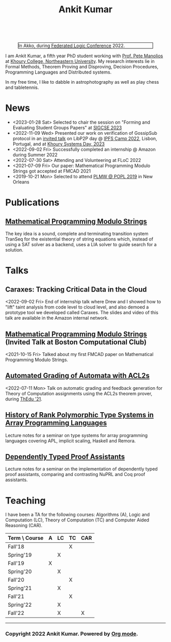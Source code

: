 :PROPERTIES:
:CATEGORY: blog
:updated:  <2022-09-09 Fri>
:END:

#+begin_export HTML
<script>
  window.dataLayer = window.dataLayer || [];
  function gtag(){dataLayer.push(arguments);}
  gtag('js', new Date());
  gtag('config', 'UA-65031131-1');
</script>
<script async src="https://www.googletagmanager.com/gtag/js?id=UA-65031131-1"></script>
<script src="https://kit.fontawesome.com/f03fc502d0.js"
  crossorigin="anonymous"></script>

<div class="social-media-bar">
  <a href="https://scholar.google.com/citations?user=8f9-QK4AAAAJ&hl=en" target="_blank">
    <i class="fa fa-graduation-cap"></i>
  </a>
  <a href="https://github.com/ankitku" target="_blank">
    <i class="fa fa-github"></i>
  </a>
  <a href="https://www.linkedin.com/in/ankitkumar1988/" target="_blank">
    <i class="fa fa-linkedin"></i>
  </a>
  <a href="https://twitter.com/_ankitku" target="_blank">
    <i class="fa fa-twitter"></i>
  </a>
  <a href="./stuff/Ankit_CV.pdf" target="_blank">
    <i class="fa fa-file-lines"></i>
  </a>
</div>
<br style="clear:both;" />
#+END_EXPORT


#+TITLE: Ankit Kumar

#+NAME: me
#+CAPTION: In Akko, during [[https://www.floc2022.org][Federated Logic Conference]] 2022.
#+ATTR_HTML: :alt me.jpeg display:inline;margin:10px;
#+ATTR_HTML: :width 250 :style float:top; border:1px solid black;
[[./me.jpeg]]

I am Ankit Kumar, a fifth year PhD student working with [[https://www.ccs.neu.edu/~pete/][Prof. Pete
Manolios]] at [[https://www.khoury.northeastern.edu][Khoury College, Northeastern University]]. My research
interests lie in Formal Methods, Theorem Proving and Disproving,
Decision Procedures, Programming Languages and Distributed systems.

In my free time, I like to dabble in astrophotography as well as play
chess and tabletennis.

* News
- <2023-01-28 Sat> Selected to chair the session on "Forming and
  Evaluating Student Groups Papers" at [[https://sigcse2023.sigcse.org/track/sigcse-ts-2023-papers#program][SIGCSE 2023]]
- <2022-11-09 Wed> Presented our work on verification of GossipSub
  protocol in an [[https://youtu.be/T3QLhijHAwA][invited talk]] on LibP2P day @ [[https://2022.ipfs.camp][IPFS Camp 2022]], Lisbon,
  Portugal, and at [[https://khoury-srg.github.io/Northeastern-Systems-Day-2023/][Khoury Systems Day, 2023]]
- <2022-09-02 Fri> Successfully completed an internship @ Amazon during Summer 2022
- <2022-07-30 Sat> Attending and Volunteering at FLoC 2022
- <2021-07-09 Fri> Our paper: Mathematical Programming Modulo Strings
  got accepted at FMCAD 2021
- <2019-10-21 Mon> Selected to attend [[https://popl20.sigplan.org/home/PLMW-POPL-2020][PLMW @ POPL 2019]] in New Orleans
  

* Publications
 # ** [[][Formal Model-Driven Analysis of Resilience of GossipSub to Sybil Attacks]]
** [[./stuff/MPMS-fmcad-2021.pdf][Mathematical Programming Modulo Strings]]
   
   The key idea is a sound, complete and terminating transition system
   TranSeq for the existential theory of string equations which,
   instead of using a SAT solver as a backend, uses a LIA solver to
   guide search for a solution.

* Talks
** Caraxes: Tracking Critical Data in the Cloud
<2022-09-02 Fri> End of internship talk where Drew and I showed how to "lift" taint
analysis from code level to cloud level, and also demoed a
prototype tool we developed called Caraxes. The slides and video of
this talk are available in the Amazon internal network.
** [[https://www.youtube.com/watch?v=doeauZv3JrE][Mathematical Programming Modulo Strings]] (Invited Talk at Boston Computational Club)
<2021-10-15 Fri> Talked about my first FMCAD paper on Mathematical
Programming Modulo Strings.
** [[./stuff/ATOC.pdf][Automated Grading of Automata with ACL2s]]
<2022-07-11 Mon> Talk on automatic grading and feedback generation for
Theory of Computation assignments using the ACL2s theorem prover,
during [[https://www.uc.pt/en/congressos/thedu/ThEdu21/postproceedings][ThEdu '21]].
** [[./stuff/APLnotes.pdf][History of Rank Polymorphic Type Systems in Array Programming Languages]]
Lecture notes for a seminar on type systems for array programming
languages covering APL, implicit scaling, Haskell and Remora.
** [[./stuff/DTProofAsst.pdf][Dependently Typed Proof Assistants]]
Lecture notes for a seminar on the implementation of dependently typed proof
assistants, comparing and contrasting NuPRL and Coq proof assistants.

* Teaching
I have been a TA for the following courses: Algorithms (A), Logic and
Computation (LC), Theory of Computation (TC) and Computer Aided
Reasoning (CAR).

#+ATTR_HTML: :center t
| Term \ Course | A | LC | TC | CAR |
|---------------+---+----+----+-----|
| Fall'18       |   |    | X  |     |
| Spring'19     |   | X  |    |     |
| Fall'19       | X |    |    |     |
| Spring'20     |   | X  |    |     |
| Fall'20       |   |    | X  |     |
| Spring'21     |   | X  |    |     |
| Fall'21       |   |    | X  |     |
| Spring'22     |   | X  |    |     |
| Fall'22       |   | X  |    | X   |
|---------------+---+----+----+-----|








----------------------------------------------------
*** Copyright 2022 Ankit Kumar. Powered by [[https://orgmode.org][Org mode]].
